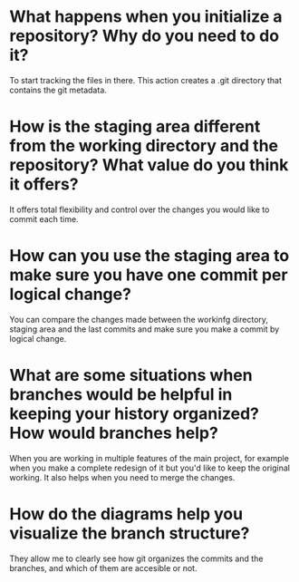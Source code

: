 
* What happens when you initialize a repository? Why do you need to do it?
To start tracking the files in there. This action creates a .git directory that
contains the git metadata.

* How is the staging area different from the working directory and the repository? What value do you think it offers?
It offers total flexibility and control over the changes you would like to
commit each time.

* How can you use the staging area to make sure you have one commit per logical change?
You can compare the changes made between the workinfg directory, staging area
and the last commits and make sure you make a commit by logical change.
* What are some situations when branches would be helpful in keeping your history organized? How would branches help?
When you are working in multiple features of the main project, for example
when you make a complete redesign of it but you'd like to keep the original
working. It also helps when you need to merge the changes.
* How do the diagrams help you visualize the branch structure?
They allow me to clearly see how git organizes the commits and the branches,
and which of them are accesible or not.

